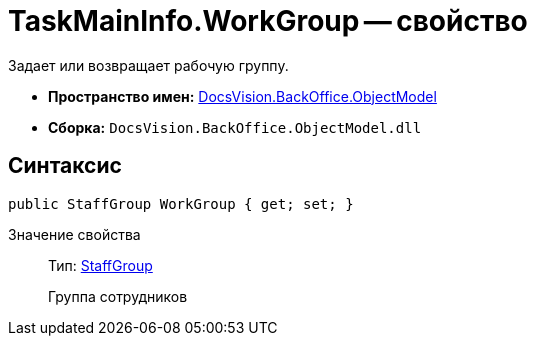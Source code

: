 = TaskMainInfo.WorkGroup -- свойство

Задает или возвращает рабочую группу.

* *Пространство имен:* xref:api/DocsVision/Platform/ObjectModel/ObjectModel_NS.adoc[DocsVision.BackOffice.ObjectModel]
* *Сборка:* `DocsVision.BackOffice.ObjectModel.dll`

== Синтаксис

[source,csharp]
----
public StaffGroup WorkGroup { get; set; }
----

Значение свойства::
Тип: xref:api/DocsVision/BackOffice/ObjectModel/StaffGroup_CL.adoc[StaffGroup]
+
Группа сотрудников
